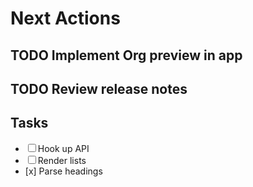 * Next Actions
#+TODO: TODO WAITING | DONE
** TODO Implement Org preview in app
SCHEDULED: <2025-09-04 Thu>
** TODO Review release notes
SCHEDULED: <2025-09-21 Sun>
** Tasks
- [ ] Hook up API
- [ ] Render lists
- [x] Parse headings